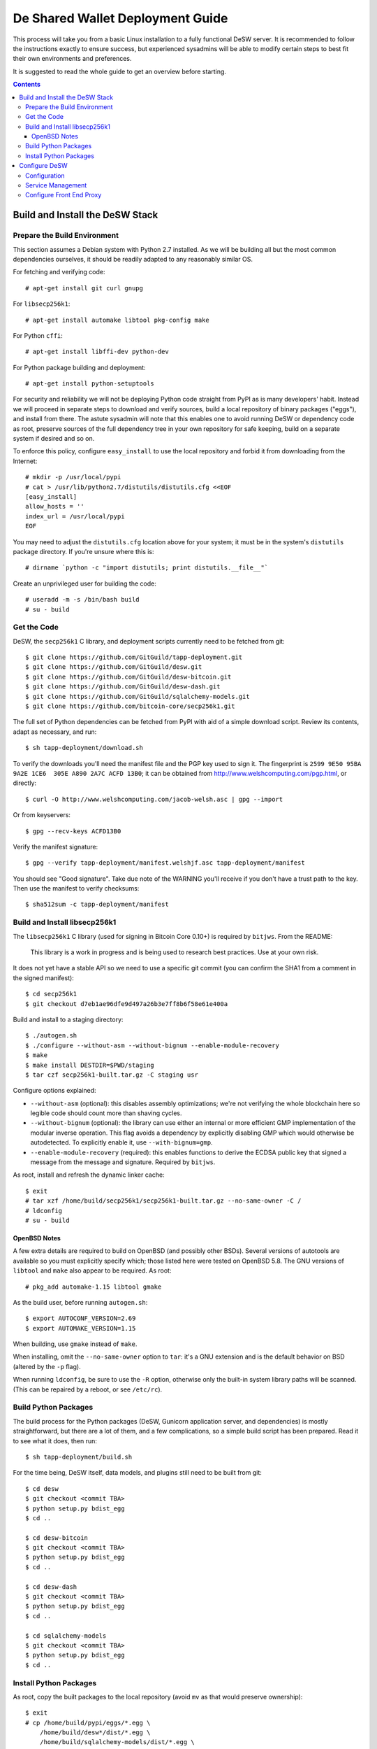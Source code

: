 =================================
De Shared Wallet Deployment Guide
=================================

This process will take you from a basic Linux installation to a fully
functional DeSW server. It is recommended to follow the instructions exactly to
ensure success, but experienced sysadmins will be able to modify certain
steps to best fit their own environments and preferences.

It is suggested to read the whole guide to get an overview before starting.

.. contents::

Build and Install the DeSW Stack
================================

Prepare the Build Environment
-----------------------------

This section assumes a Debian system with Python 2.7 installed. As we will be
building all but the most common dependencies ourselves, it should be readily
adapted to any reasonably similar OS.

For fetching and verifying code::

    # apt-get install git curl gnupg

For ``libsecp256k1``::

    # apt-get install automake libtool pkg-config make

For Python ``cffi``::

    # apt-get install libffi-dev python-dev

For Python package building and deployment::

    # apt-get install python-setuptools

For security and reliability we will not be deploying Python code straight from
PyPI as is many developers' habit. Instead we will proceed in separate steps to
download and verify sources, build a local repository of binary packages
("eggs"), and install from there. The astute sysadmin will note that this
enables one to avoid running DeSW or dependency code as root, preserve sources
of the full dependency tree in your own repository for safe keeping, build on a
separate system if desired and so on.

To enforce this policy, configure ``easy_install`` to use the local repository
and forbid it from downloading from the Internet::

    # mkdir -p /usr/local/pypi
    # cat > /usr/lib/python2.7/distutils/distutils.cfg <<EOF
    [easy_install]
    allow_hosts = ''
    index_url = /usr/local/pypi
    EOF

You may need to adjust the ``distutils.cfg`` location above for your system; it
must be in the system's ``distutils`` package directory. If you're unsure where
this is::

    # dirname `python -c "import distutils; print distutils.__file__"`

Create an unprivileged user for building the code::

    # useradd -m -s /bin/bash build
    # su - build

Get the Code
------------

DeSW, the ``secp256k1`` C library, and deployment scripts currently need to be
fetched from git::

    $ git clone https://github.com/GitGuild/tapp-deployment.git
    $ git clone https://github.com/GitGuild/desw.git
    $ git clone https://github.com/GitGuild/desw-bitcoin.git
    $ git clone https://github.com/GitGuild/desw-dash.git
    $ git clone https://github.com/GitGuild/sqlalchemy-models.git
    $ git clone https://github.com/bitcoin-core/secp256k1.git

The full set of Python dependencies can be fetched from PyPI with aid of a
simple download script. Review its contents, adapt as necessary, and run::

    $ sh tapp-deployment/download.sh

To verify the downloads you'll need the manifest file and the PGP key used to
sign it. The fingerprint is ``2599 9E50 95BA 9A2E 1CE6  305E A890 2A7C ACFD
13B0``; it can be obtained from http://www.welshcomputing.com/pgp.html, or
directly::

    $ curl -O http://www.welshcomputing.com/jacob-welsh.asc | gpg --import

Or from keyservers::

    $ gpg --recv-keys ACFD13B0

Verify the manifest signature::

    $ gpg --verify tapp-deployment/manifest.welshjf.asc tapp-deployment/manifest

You should see "Good signature". Take due note of the WARNING you'll receive if
you don't have a trust path to the key. Then use the manifest to verify
checksums::

    $ sha512sum -c tapp-deployment/manifest

Build and Install libsecp256k1
------------------------------

The ``libsecp256k1`` C library (used for signing in Bitcoin Core 0.10+) is
required by ``bitjws``. From the README:

    This library is a work in progress and is being used to research best
    practices. Use at your own risk.

It does not yet have a stable API so we need to use a specific git commit (you
can confirm the SHA1 from a comment in the signed manifest)::

    $ cd secp256k1
    $ git checkout d7eb1ae96dfe9d497a26b3e7ff8b6f58e61e400a

Build and install to a staging directory::

    $ ./autogen.sh
    $ ./configure --without-asm --without-bignum --enable-module-recovery
    $ make
    $ make install DESTDIR=$PWD/staging
    $ tar czf secp256k1-built.tar.gz -C staging usr

Configure options explained:

* ``--without-asm`` (optional): this disables assembly optimizations; we're not
  verifying the whole blockchain here so legible code should count more than
  shaving cycles.
* ``--without-bignum`` (optional): the library can use either an internal or
  more efficient GMP implementation of the modular inverse operation. This flag
  avoids a dependency by explicitly disabling GMP which would otherwise be
  autodetected. To explicitly enable it, use ``--with-bignum=gmp``.
* ``--enable-module-recovery`` (required): this enables functions to derive the
  ECDSA public key that signed a message from the message and signature.
  Required by ``bitjws``.

As root, install and refresh the dynamic linker cache::

    $ exit
    # tar xzf /home/build/secp256k1/secp256k1-built.tar.gz --no-same-owner -C /
    # ldconfig
    # su - build

OpenBSD Notes
+++++++++++++

A few extra details are required to build on OpenBSD (and possibly other BSDs).
Several versions of autotools are available so you must explicitly specify
which; those listed here were tested on OpenBSD 5.8. The GNU versions of
``libtool`` and ``make`` also appear to be required. As root::

    # pkg_add automake-1.15 libtool gmake

As the build user, before running ``autogen.sh``::

    $ export AUTOCONF_VERSION=2.69
    $ export AUTOMAKE_VERSION=1.15

When building, use ``gmake`` instead of ``make``.

When installing, omit the ``--no-same-owner`` option to ``tar``: it's a GNU
extension and is the default behavior on BSD (altered by the ``-p`` flag).

When running ``ldconfig``, be sure to use the ``-R`` option, otherwise only the
built-in system library paths will be scanned. (This can be repaired by a
reboot, or see ``/etc/rc``).

Build Python Packages
---------------------

The build process for the Python packages (DeSW, Gunicorn application server,
and dependencies) is mostly straightforward, but there are a lot of them, and a
few complications, so a simple build script has been prepared. Read it to see
what it does, then run::

    $ sh tapp-deployment/build.sh

For the time being, DeSW itself, data models, and plugins still need to be
built from git::

    $ cd desw
    $ git checkout <commit TBA>
    $ python setup.py bdist_egg
    $ cd ..

    $ cd desw-bitcoin
    $ git checkout <commit TBA>
    $ python setup.py bdist_egg
    $ cd ..

    $ cd desw-dash
    $ git checkout <commit TBA>
    $ python setup.py bdist_egg
    $ cd ..

    $ cd sqlalchemy-models
    $ git checkout <commit TBA>
    $ python setup.py bdist_egg
    $ cd ..

Install Python Packages
-----------------------

As root, copy the built packages to the local repository (avoid ``mv`` as that
would preserve ownership)::

    $ exit
    # cp /home/build/pypi/eggs/*.egg \
        /home/build/desw*/dist/*.egg \
        /home/build/sqlalchemy-models/dist/*.egg \
        /usr/local/pypi/

Now install the works::

    # easy_install desw desw_bitcoin desw_dash sqlalchemy_login_models gunicorn

There is no ``easy_uninstall`` so take note of where it writes files (probably
under ``/usr/local/lib/pythonX.Y`` and ``/usr/local/bin``). You can use a
virtualenv if you prefer, but you'll need to edit its local ``distutils.cfg``
as above, after creating the environment but before installing packages.

Note that ``jsonschema`` uses a fancy version-dependent requirement
specification mechanism that doesn't work on older setuptools. Thus you may
still need to ``easy_install`` either ``repoze.lru`` for Python 2.6 (UNTESTED)
or ``functools32`` for Python 2.7. The symptom would be DeSW failing to load
with an ``ImportError`` on one of those packages.

Configure DeSW
==============

Configuration
-------------

Create an unprivileged user to run the application::

    # useradd -Ur desw

Create a directory for the application's Python log messages::

    # mkdir /var/log/desw
    # chown desw /var/log/desw

Create and secure a configuration file, for example::

    # cp /home/build/example_cfg.ini /etc/desw.cfg
    # chgrp desw /etc/desw.cfg
    # chmod 640 /etc/desw.cfg

Edit this to configure the database, logging and plugins as needed. For each
plugin section, e.g. ``[somecoin]``, you must have the corresponding
``desw_somecoin`` package installed. Each plugin, including ``internal``,
requires FEE and CURRENCIES (codes of up to four characters, as a JSON list),
e.g.::

    [bitcoin]
    FEE: 10000
    CURRENCIES: ["BTC"]

    [internal]
    FEE: 0
    CURRENCIES: []

An example for connecting to the ``desw`` database in PostgreSQL through its
local Unix-domain socket with peer authentication, using the ``psycopg2``
connector::

    [db]
    SA_ENGINE_URI: postgresql+psycopg2://@/desw

Generating the private and public key pair for the ``[bitjws]`` section to
authenticate your service is a bit clunky at the moment. **DO NOT USE THE
EXAMPLE KEY IN PRODUCTION!** From a Python prompt::

    >>> from bitjws import *
    >>> raw = gen_privatekey()
    >>> print privkey_to_wif(raw)
    >>> print pubkey_to_addr(PrivateKey(raw).pubkey.serialize())

It is assumed that you already have your desired currency node software
configured; set its RPCURL in the corresponding plugin section.

[TODO block/tx notify]

[TODO plugin database initialization]

Service Management
------------------

You'll likely want to use some supervisor framework to handle process
daemonization, logging and lifecycle. The following example will get you
started with runit_ on Debian. Reading the documentation, particularly
``sv(8)``, is recommended if you're not familiar with it. Other options include
s6_, supervisord_, even upstart or systemd if you must, and so on.
::

    # apt-get install runit
    # mkdir -p /etc/sv/desw/log

Create the run script ``/etc/sv/desw/run``. This example shows
production-oriented security settings::

    #!/bin/sh
    export DESW_CONFIG_FILE=/etc/desw.cfg
    exec chpst -u desw:desw /usr/bin/python2.7 -ERs /usr/local/bin/gunicorn \
            desw.server:app \
            --bind 127.0.0.1:8000 \
            --access-logfile /var/log/desw/access.log \
            --workers 4 2>&1

To capture gunicorn's logs from stdout/stderr, create a run script for the
logging service ``/etc/sv/desw/log/run``::

    #!/bin/sh
    exec svlogd -tt .

Enable the service::

    # chmod +x /etc/sv/desw/run /etc/sv/desw/log/run
    # ln -s /etc/sv/desw /etc/service/

If all is well, the service will start up automatically and you'll see some
gunicorn messages in ``/etc/sv/desw/log/current``.

You can send SIGHUP to have gunicorn do a graceful reload of the code/config
while allowing active workers to complete::

    # sv hup desw

Or send SIGTERM to gracefully exit and have the whole service restarted by
``runsv(8)``::

    # sv term desw

To send SIGTERM and stay down (at least until next boot)::

    # sv down desw

.. _runit: http://smarden.org/runit/
.. _s6: http://skarnet.org/software/s6/
.. _supervisord: http://supervisord.org/

Configure Front End Proxy
-------------------------

TODO: any nginx notes
